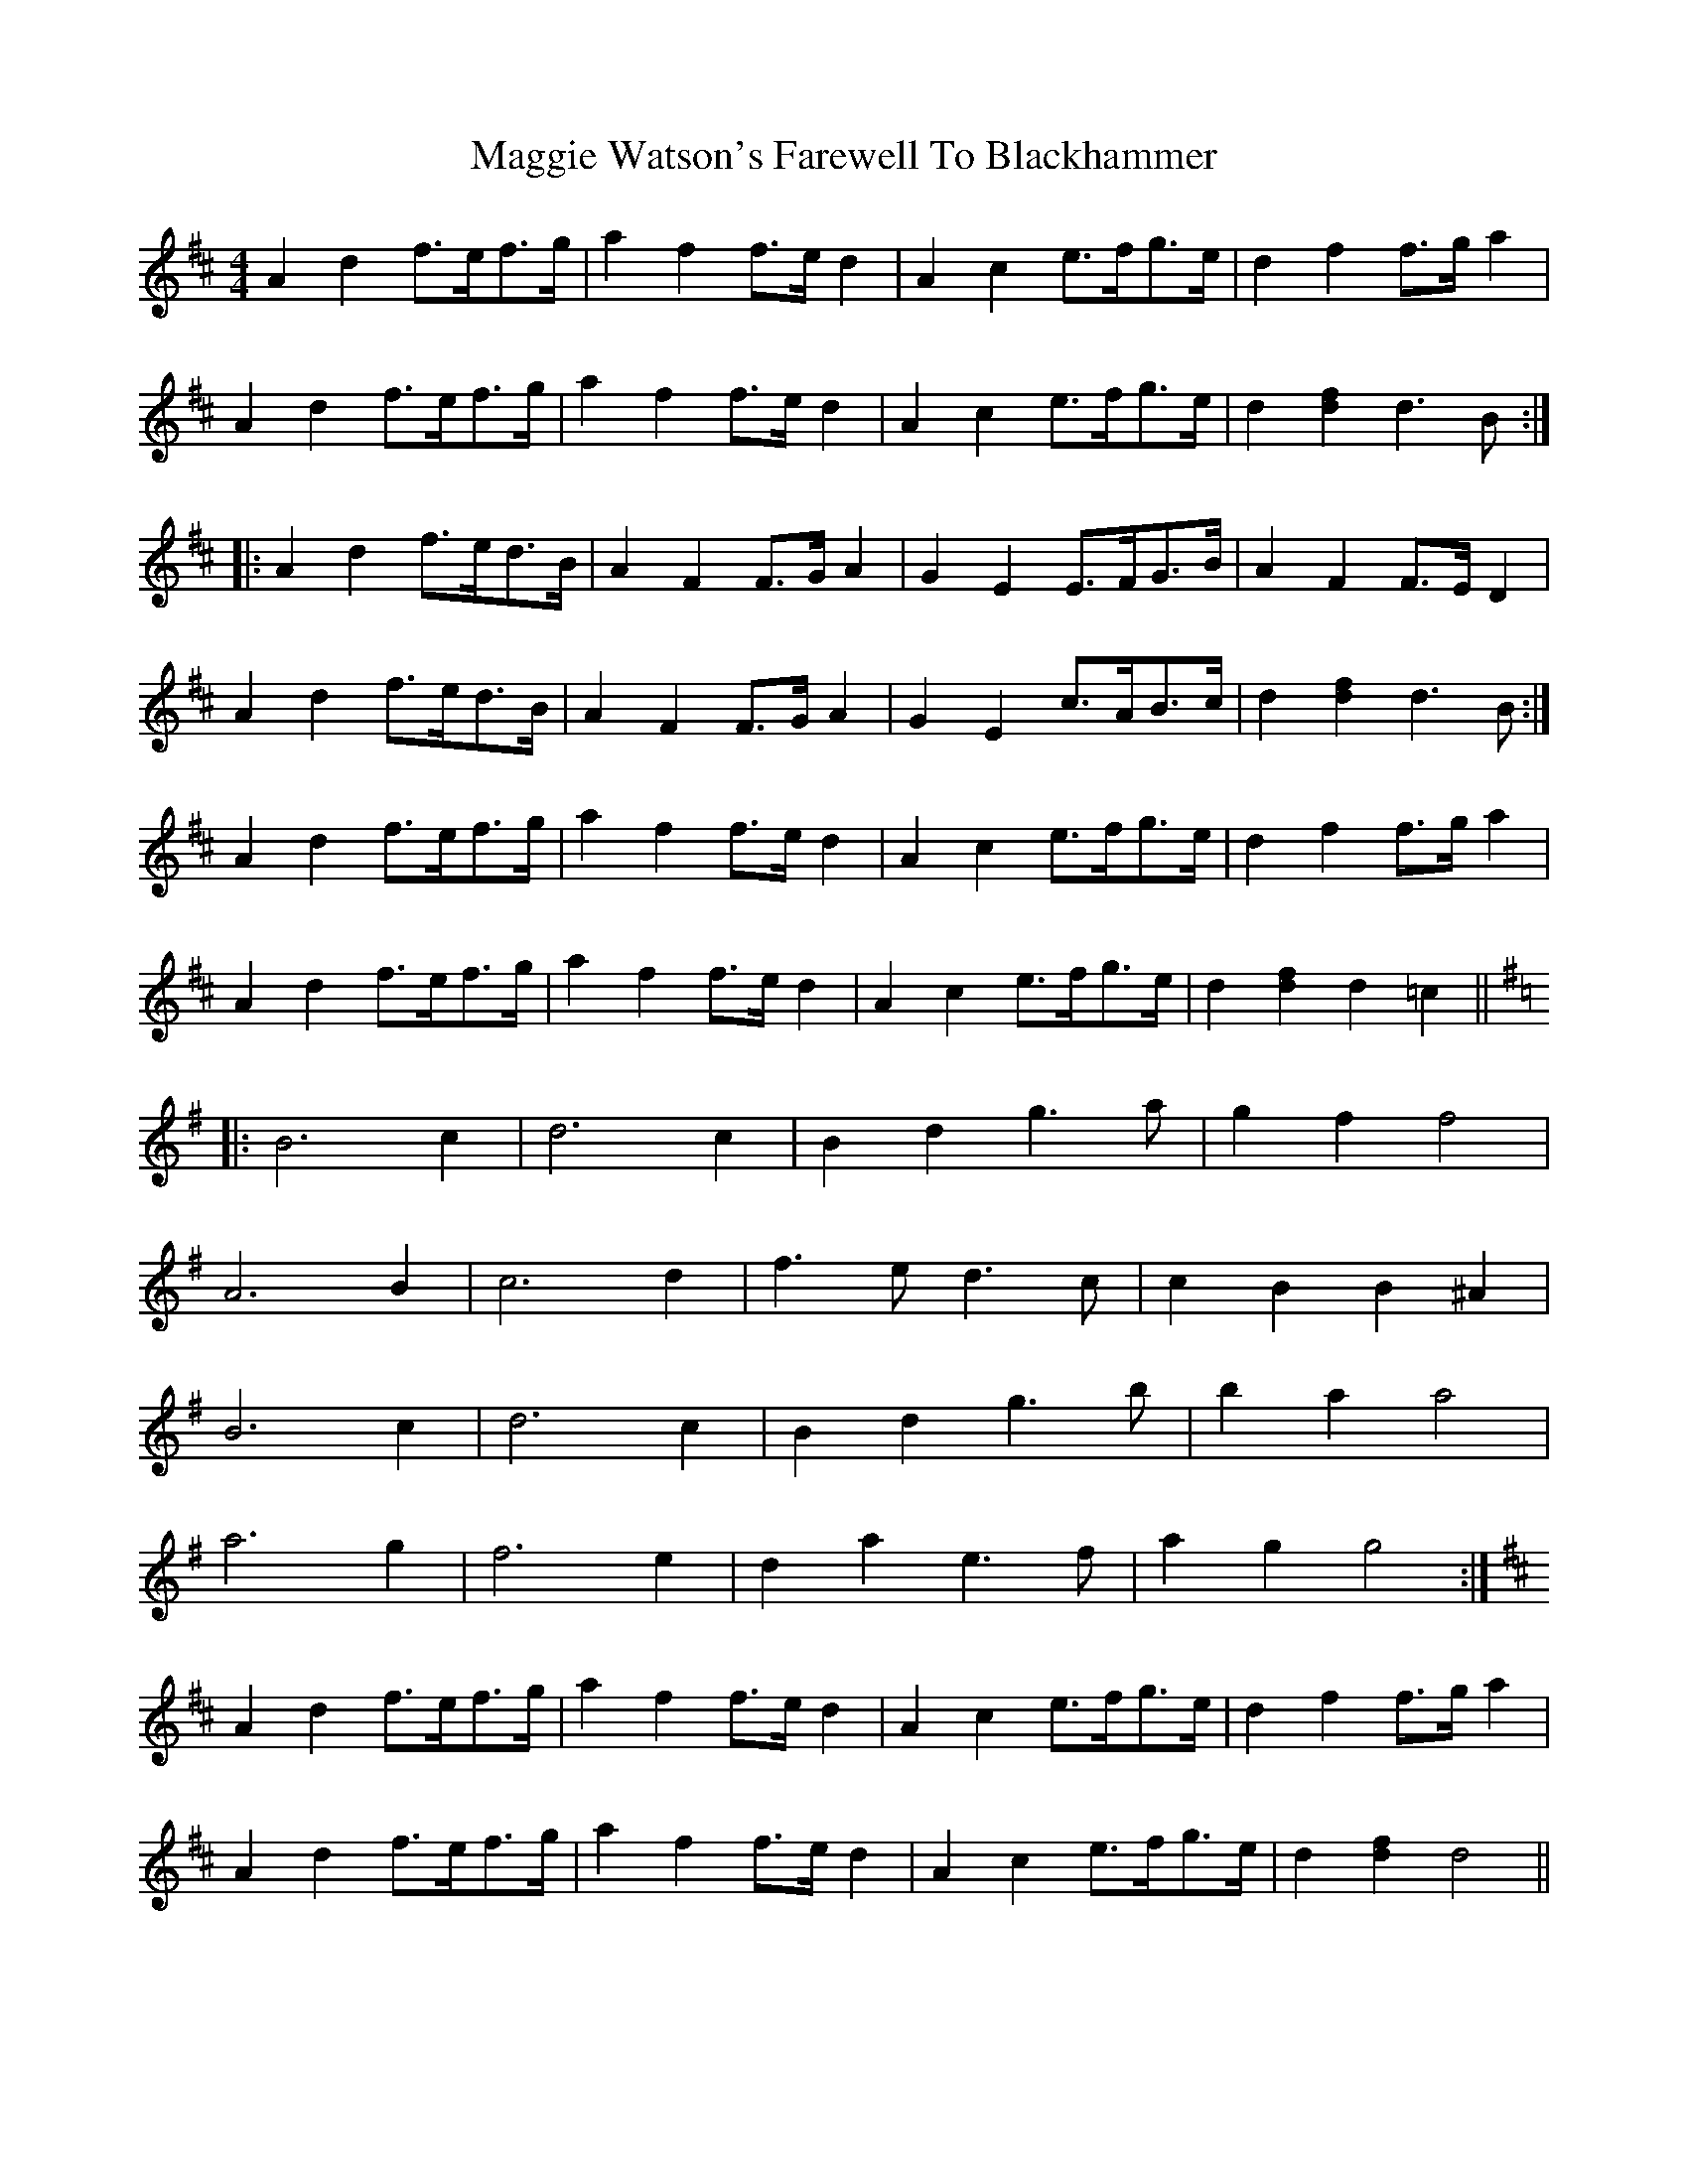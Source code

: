 X: 24833
T: Maggie Watson's Farewell To Blackhammer
R: barndance
M: 4/4
K: Dmajor
A2d2 f>ef>g|a2f2 f>ed2|A2c2 e>fg>e|d2f2 f>ga2|
A2d2 f>ef>g|a2f2 f>ed2|A2c2 e>fg>e|d2[d2f2] d3B:|
|:A2d2 f>ed>B|A2F2 F>GA2|G2E2 E>FG>B|A2F2 F>ED2|
A2d2 f>ed>B|A2F2 F>GA2|G2E2 c>AB>c|d2[d2f2] d3B:|
A2d2 f>ef>g|a2f2 f>ed2|A2c2 e>fg>e|d2f2 f>ga2|
A2d2 f>ef>g|a2f2 f>ed2|A2c2 e>fg>e|d2[d2f2] d2=c2||
[K:G]|:B6 c2|d6 c2|B2d2 g3a|g2f2 f4|
A6 B2|c6 d2|f3e d3c|c2B2 B2^A2|
B6 c2|d6 c2|B2d2 g3b|b2a2 a4|
a6 g2|f6 e2|d2a2 e3f|a2g2 g4:|
[K:D]A2d2 f>ef>g|a2f2 f>ed2|A2c2 e>fg>e|d2f2 f>ga2|
A2d2 f>ef>g|a2f2 f>ed2|A2c2 e>fg>e|d2[d2f2] d4||

